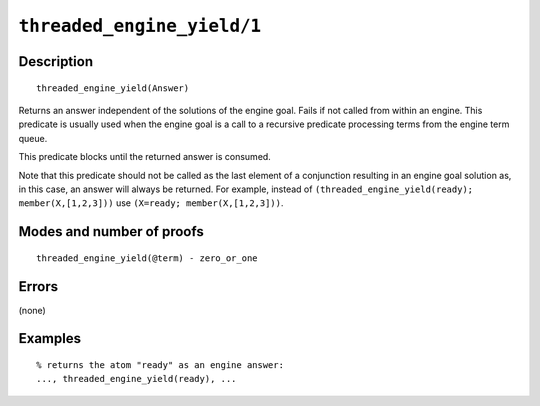 ..
   This file is part of Logtalk <https://logtalk.org/>  
   Copyright 1998-2021 Paulo Moura <pmoura@logtalk.org>
   SPDX-License-Identifier: Apache-2.0

   Licensed under the Apache License, Version 2.0 (the "License");
   you may not use this file except in compliance with the License.
   You may obtain a copy of the License at

       http://www.apache.org/licenses/LICENSE-2.0

   Unless required by applicable law or agreed to in writing, software
   distributed under the License is distributed on an "AS IS" BASIS,
   WITHOUT WARRANTIES OR CONDITIONS OF ANY KIND, either express or implied.
   See the License for the specific language governing permissions and
   limitations under the License.


.. index:: pair: threaded_engine_yield/1; Built-in predicate
.. _predicates_threaded_engine_yield_1:

``threaded_engine_yield/1``
===========================

Description
-----------

::

   threaded_engine_yield(Answer)

Returns an answer independent of the solutions of the engine goal. Fails
if not called from within an engine. This predicate is usually used when
the engine goal is a call to a recursive predicate processing terms from
the engine term queue.

This predicate blocks until the returned answer is consumed.

Note that this predicate should not be called as the last element of a
conjunction resulting in an engine goal solution as, in this case, an
answer will always be returned. For example, instead of
``(threaded_engine_yield(ready); member(X,[1,2,3]))`` use
``(X=ready; member(X,[1,2,3]))``.

Modes and number of proofs
--------------------------

::

   threaded_engine_yield(@term) - zero_or_one

Errors
------

(none)

Examples
--------

::

   % returns the atom "ready" as an engine answer:
   ..., threaded_engine_yield(ready), ...

.. seealso::

   :ref:`predicates_threaded_engine_create_3`,
   :ref:`predicates_threaded_engine_next_2`,
   :ref:`predicates_threaded_engine_next_reified_2`
